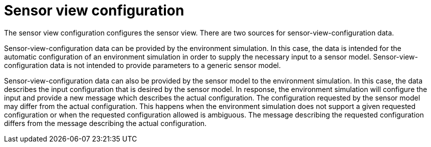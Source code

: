 = Sensor view configuration

The sensor view configuration configures the sensor view.
There are two sources for sensor-view-configuration data.

Sensor-view-configuration data can be provided by the environment simulation.
In this case, the data is intended for the automatic configuration of an environment simulation in order to supply the necessary input to a sensor model.
Sensor-view-configuration data is not intended to provide parameters to a generic sensor model. 

Sensor-view-configuration data can also be provided by the sensor model to the environment simulation.
In this case, the data describes the input configuration that is desired by the sensor model.
In response, the environment simulation will configure the input and provide a new message which describes the actual configuration.
The configuration requested by the sensor model may differ from the actual configuration.
This happens when the environment simulation does not support a given requested configuration or when the requested configuration allowed is ambiguous.
The message describing the requested configuration differs from the message describing the actual configuration.
